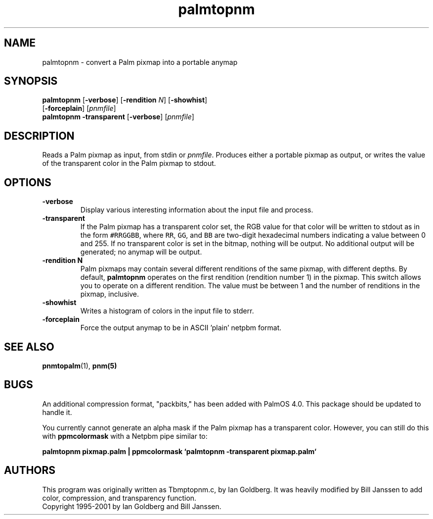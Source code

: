 .TH palmtopnm 1 "15 December 2000"
.IX palmtopnm
.SH NAME
palmtopnm - convert a Palm pixmap into a portable anymap
.SH SYNOPSIS
.B palmtopnm
.RB [ -verbose ] 
.RB [ -rendition 
.IR N ] 
.RB [ -showhist ] 
.br
.RB [ -forceplain ] 
.RI [ pnmfile ]
.br
.B palmtopnm
.B -transparent 
.RB [ -verbose ] 
.RI [ pnmfile ]

.SH DESCRIPTION
Reads a Palm pixmap as input, from stdin or 
.IR pnmfile .
Produces either a portable pixmap as output, or writes the value of
the transparent color in the Palm pixmap to stdout.
.SH OPTIONS
.TP
.B -verbose
Display various interesting information about the input file and process.
.TP
.B -transparent
If the Palm pixmap has a transparent color set, the RGB value for that
color will be written to stdout as in the form \fC#RRGGBB\fR, where
\fCRR\fR, \fCGG\fR, and \fCBB\fR are two-digit hexadecimal numbers
indicating a value between 0 and 255.  If no transparent color is set
in the bitmap, nothing will be output.  No additional output will be
generated; no anymap will be output.
.TP
.B -rendition N
Palm pixmaps may contain several different renditions of the same
pixmap, with different depths.  By default, 
.B palmtopnm 
operates on the first rendition (rendition number 1) in the pixmap.
This switch allows you to operate on a different rendition.  The value
must be between 1 and the number of renditions in the pixmap,
inclusive.
.TP
.B -showhist
Writes a histogram of colors in the input file to stderr.
.TP
.B -forceplain
Force the output anymap to be in ASCII 'plain' netpbm format.

.SH "SEE ALSO"
.BR pnmtopalm (1), 
.BR pnm(5)

.SH BUGS
An additional compression format, "packbits," has been added with
PalmOS 4.0.  This package should be updated to handle it.

You currently cannot generate an alpha mask if the Palm pixmap has a
transparent color.  However, you can still do this with
.B ppmcolormask
with a Netpbm pipe similar to:

.B palmtopnm pixmap.palm | ppmcolormask `palmtopnm -transparent pixmap.palm`

.SH AUTHORS
This program was originally written as Tbmptopnm.c, by Ian Goldberg.
It was heavily modified by Bill Janssen to add color, compression, and
transparency function.
.br
Copyright 1995-2001 by Ian Goldberg and Bill Janssen.
.\" Permission to use, copy, modify, and distribute this software and its
.\" documentation for any purpose and without fee is hereby granted, provided
.\" that the above copyright notice appear in all copies and that both that
.\" copyright notice and this permission notice appear in supporting
.\" documentation.  This software is provided "as is" without express or
.\" implied warranty.
.\"
.\" This man-page was derived from pnmtorast.1 by Jef Poskanzer
